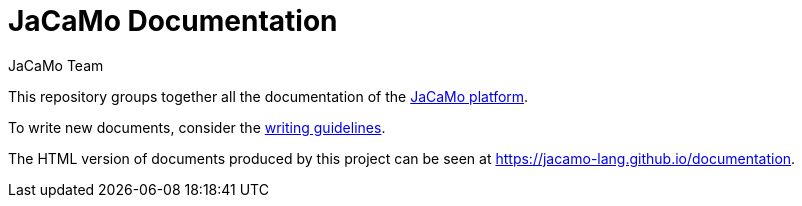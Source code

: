 # JaCaMo Documentation
:toc: right
:author: JaCaMo Team
:date: February 2023
:source-highlighter: coderay
:coderay-linenums-mode: inline
:icons: font
:prewrap!:

This repository groups together all the documentation of the https://github.com/jacamo-lang/jacamo[JaCaMo platform].

To write new documents, consider the xref:meta-doc/index.adoc[writing guidelines].

The HTML version of documents produced by this project can be seen at https://jacamo-lang.github.io/documentation.


